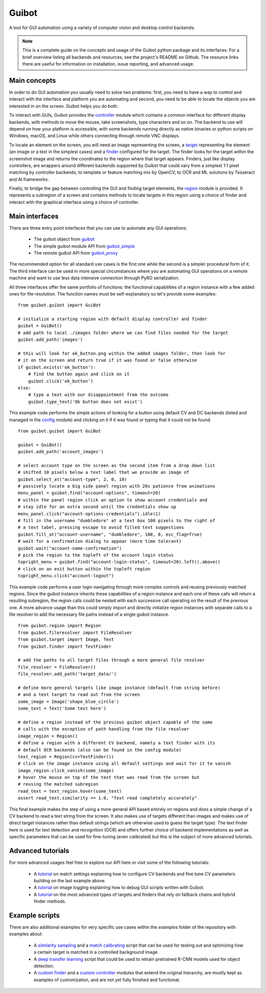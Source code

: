 Guibot
======

A tool for GUI automation using a variety of computer vision and desktop control backends.

.. note:: This is a complete guide on the concepts and usage of the Guibot python package and its interfaces. For a brief overview listing all backends and resources, see the project's README on Github. The resource links there are useful for information on installation, issue reporting, and advanced usage.

Main concepts
-------------

In order to do GUI automation you usually need to solve two problems: first, you need to have a way to control and interact with the interface and platform you are automating and second, you need to be able to locate the objects you are interested in on the screen. Guibot helps you do both.

To interact with GUIs, Guibot provides the `controller <https://guibot.readthedocs.io/en/latest/source/guibot.controller.html>`__ module which contains a common interface for different display backends, with methods to move the mouse, take screenshots, type characters and so on. The backend to use will depend on how your platform is accessible, with some backends running directly as native binaries or python scripts on Windows, macOS, and Linux while others connecting through remote VNC displays.

To locate an element on the screen, you will need an image representing the screen, a `target <https://guibot.readthedocs.io/en/latest/source/guibot.target.html>`__ representing the element (an image or a text in the simplest cases) and a `finder <https://guibot.readthedocs.io/en/latest/source/guibot.finder.html>`__ configured for the target. The finder looks for the target within the screenshot image and returns the coordinates to the region where that target appears. Finders, just like display controllers, are wrappers around different backends supported by Guibot that could vary from a simplest 1:1 pixel matching by controller backends, to template or feature matching mix by OpenCV, to OCR and ML solutions by Tesseract and AI frameworks.

Finally, to bridge the gap between controlling the GUI and finding target elements, the `region <https://guibot.readthedocs.io/en/latest/source/guibot.region.html>`__ module is provided. It represents a subregion of a screen and contains methods to locate targets in this region using a choice of finder and interact with the graphical interface using a choice of controller.

Main interfaces
---------------

There are three entry point interfaces that you can use to automate any GUI operations:

   * The guibot object from `guibot <https://guibot.readthedocs.io/en/latest/source/guibot.guibot.html>`__
   * The simple guibot module API from `guibot_simple <https://guibot.readthedocs.io/en/latest/source/guibot.guibot_simple.html>`__
   * The remote guibot API from `guibot_proxy <https://guibot.readthedocs.io/en/latest/source/guibot.guibot_proxy.html>`__

The recommended option for all standard use cases is the first one while the second is a simpler procedural form of it. The third interface can be used in more special circumstances where you are automating GUI operations on a remote machine and want to use less data intensive connection through PyRO serialization.

All three interfaces offer the same portfolio of functions: the functional capabilities of a region instance with a few added ones for file resolution. The function names must be self-explanatory so let's provide some examples:

::

    from guibot.guibot import GuiBot
    
    # initialize a starting region with default display controller and finder
    guibot = GuiBot()
    # add path to local ./images folder where we can find files needed for the target
    guibot.add_path('images')
    
    # this will look for ok_button.png within the added images folder, then look for
    # it on the screen and return true if it was found or false otherwise
    if guibot.exists('ok_button'):
        # find the button again and click on it
        guibot.click('ok_button')
    else:
        # type a text with our disappointment from the outcome
        guibot.type_text('Ok button does not exist')

This example code performs the simple actions of looking for a button using default CV and DC backends (listed and managed in the `config <https://guibot.readthedocs.io/en/latest/source/guibot.config.html>`__ module) and clicking on it if it was found or typing that it could not be found.

::

    from guibot.guibot import GuiBot
    
    guibot = GuiBot()
    guibot.add_path('account_images')
    
    # select account type on the screen as the second item from a drop down list
    # shifted 10 pixels below a text label that we provide an image of
    guibot.select_at("account-type", 2, 0, 10)
    # passively locate a big side panel region with 20s patience from animations
    menu_panel = guibot.find("account-options", timeout=20)
    # within the panel region click an option to show account credentials and
    # stay idle for an extra second until the credentials show up
    menu_panel.click("account-options-credentials").idle(1)
    # fill in the username "dumbledore" at a text box 100 pixels to the right of
    # a text label, pressing escape to avoid filled text suggestions
    guibot.fill_at("account-username", "dumbledore", 100, 0, esc_flag=True)
    # wait for a confirmation dialog to appear (more time tolerant)
    guibot.wait("account-name-confirmation")
    # pick the region to the topleft of the account login status
    topright_menu = guibot.find("account-login-status", timeout=20).left().above()
    # click on an exit button within the topleft region
    topright_menu.click("account-logout")

This example code performs a user login navigating through more complex controls and reusing previously matched regions. Since the guibot instance inherits these capabilities of a region instance and each one of these calls will return a resulting subregion, the region calls could be nested with each successive call operating on the result of the previous one. A more advance usage than this could simply import and directly initialize region instances with separate calls to a file resolver to add the necessary file paths instead of a single guibot instance.

::

    from guibot.region import Region
    from guibot.fileresolver import FileResolver
    from guibot.target import Image, Text
    from guibot.finder import TextFinder
    
    # add the paths to all target files through a more general file resolver
    file_resolver = FileResolver()
    file_resolver.add_path('target_data/')
    
    # define more general targets like image instance (default from string before)
    # and a text target to read out from the screen
    some_image = Image('shape_blue_circle')
    some_text = Text('Some text here')
    
    # define a region instead of the previous guibot object capable of the same
    # calls with the exception of path handling from the file resolver
    image_region = Region()
    # define a region with a different CV backend, namely a text finder with its
    # default OCR backends (also can be found in the config module)
    text_region = Region(cv=TextFinder())
    # click on the image instance using all default settings and wait for it to vanish
    image_region.click_vanish(some_image)
    # hover the mouse on top of the text that was read from the screen but
    # reusing the matched subregion
    read_text = text_region.hover(some_text)
    assert read_text.similarity == 1.0, "Text read completely accurately"

This final example makes the step of using a more general API based entirely on regions and does a simple change of a CV backend to read a text string from the screen. It also makes use of targets different than images and makes use of direct target instances rather than default strings (which are otherwise used to guess the target type). The text finder here is used for text detection and recognition (OCR) and offers further choice of backend implementations as well as specific parameters that can be used for fine-tuning (even calibrated) but this is the subject of more advanced tutorials.

Advanced tutorials
------------------

For more advanced usages feel free to explore our API here or visit some of the following tutorials:

   * A `tutorial <https://github.com/intra2net/guibot/wiki/Match-Settings-Tutorial>`__ on match settings explaining how to configure CV backends and fine tune CV parameters building on the last example above.
   * A `tutorial <https://github.com/intra2net/guibot/wiki/Image-Logging-Tutorial>`__ on image logging explaining how to debug GUI scripts written with Guibot.
   * A `tutorial <https://github.com/intra2net/guibot/wiki/Fallback-Chains-Tutorial>`__ on the most advanced types of targets and finders that rely on fallback chains and hybrid finder methods.

Example scripts
---------------

There are also additional examples for very specific use cases within the *examples* folder of the repository with examples about:

   * A `similarity sampling <https://github.com/intra2net/guibot/blob/master/docs/examples/fixed_image_sampler.py>`__ and a `match calibrating <https://github.com/intra2net/guibot/blob/master/docs/examples/match_calibration.py>`__ script that can be used for testing out and optimizing how a certain target is matched in a controlled background image.
   * A `deep transfer learning <https://github.com/intra2net/guibot/blob/master/docs/examples/deep_transfer_learning.py>`__ script that could be used to retrain pretrained R-CNN models used for object detection.
   * A `custom finder <https://github.com/intra2net/guibot/blob/master/docs/examples/custom_finder.py>`__ and a `custom controller <https://github.com/intra2net/guibot/blob/master/docs/examples/custom_controller.py>`__ modules that extend the original hierarchy, are mostly kept as examples of customization, and are not yet fully finished and functional.
